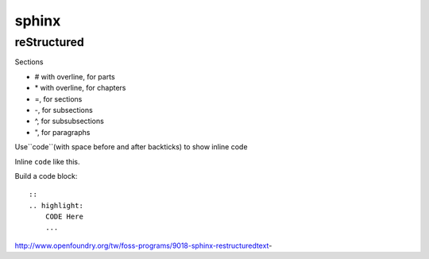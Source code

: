 ######
sphinx
######

************
reStructured
************

Sections

* # with overline, for parts
* \* with overline, for chapters
* =, for sections
* -, for subsections
* ^, for subsubsections
* ", for paragraphs



Use``code``(with space before and after backticks) to show inline code

Inline ``code`` like this.

Build a code block:

::

    ::
    .. highlight:
        CODE Here
        ...
    


http://www.openfoundry.org/tw/foss-programs/9018-sphinx-restructuredtext-




